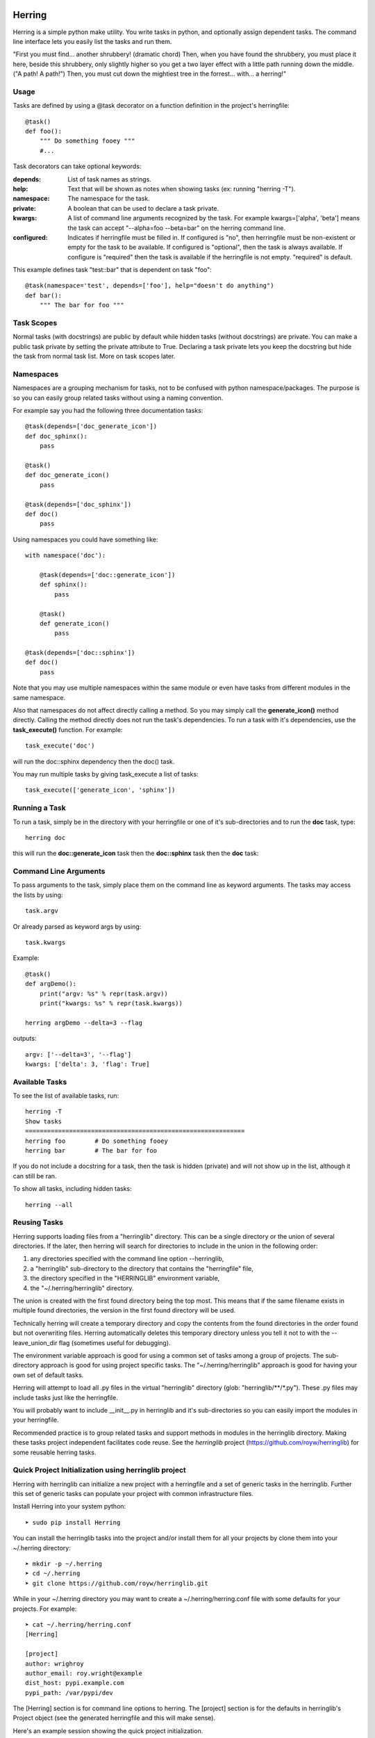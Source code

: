 
Herring
=======

Herring is a simple python make utility.  You write tasks in python, and
optionally assign dependent tasks.  The command line interface lets you easily
list the tasks and run them.

"First you must find... another shrubbery! (dramatic chord) Then, when you have
found the shrubbery, you must place it here, beside this shrubbery, only
slightly higher so you get a two layer effect with a little path running down
the middle. ("A path! A path!") Then, you must cut down the mightiest tree in
the forrest... with... a herring!"

Usage
-----

Tasks are defined by using a @task decorator on a function definition in the
project's herringfile::

    @task()
    def foo():
        """ Do something fooey """
        #...

Task decorators can take optional keywords:

:depends:
    List of task names as strings.

:help:
    Text that will be shown as notes when showing tasks (ex: running "herring -T").

:namespace:
    The namespace for the task.

:private:
    A boolean that can be used to declare a task private.

:kwargs:
    A list of command line arguments recognized by the task.  For example kwargs=['alpha', 'beta'] means
    the task can accept "--alpha=foo --beta=bar" on the herring command line.

:configured:
    Indicates if herringfile must be filled in.  If configured is "no", then herringfile must be
    non-existent or empty for the task to be available.  If configured is "optional", then the task is always
    available.  If configure is "required" then the task is available if the herringfile is not empty.
    "required" is default.

This example defines task "test::bar" that is dependent on task "foo"::

    @task(namespace='test', depends=['foo'], help="doesn't do anything")
    def bar():
        """ The bar for foo """

Task Scopes
-----------

Normal tasks (with docstrings) are public by default while hidden tasks (without docstrings)
are private.  You can make a public task private by setting the private attribute to True.
Declaring a task private lets you keep the docstring but hide the task from normal task list.
More on task scopes later.

Namespaces
----------

Namespaces are a grouping mechanism for tasks, not to be confused with python
namespace/packages.  The purpose is so you can easily group related tasks
without using a naming convention.

For example say you had the following three documentation tasks::

    @task(depends=['doc_generate_icon'])
    def doc_sphinx():
        pass

    @task()
    def doc_generate_icon()
        pass

    @task(depends=['doc_sphinx'])
    def doc()
        pass

Using namespaces you could have something like::

    with namespace('doc'):

        @task(depends=['doc::generate_icon'])
        def sphinx():
            pass

        @task()
        def generate_icon()
            pass

    @task(depends=['doc::sphinx'])
    def doc()
        pass

Note that you may use multiple namespaces within the same module or even have tasks from different
modules in the same namespace.

Also that namespaces do not affect directly calling a method.  So you may simply call the **generate_icon()**
method directly.  Calling the method directly does not run the task's dependencies.  To run a task with it's
dependencies, use the **task_execute()** function.  For example::

    task_execute('doc')

will run the doc::sphinx dependency then the doc() task.

You may run multiple tasks by giving task_execute a list of tasks::

    task_execute(['generate_icon', 'sphinx'])

Running a Task
--------------

To run a task, simply be in the directory with your herringfile or one of it's
sub-directories and to run the **doc** task, type::

    herring doc

this will run the **doc::generate_icon** task then the **doc::sphinx** task then the **doc** task::


Command Line Arguments
----------------------

To pass arguments to the task, simply place them on the command line as keyword
arguments.  The tasks may access the lists by using::

    task.argv

Or already parsed as keyword args by using::

    task.kwargs

Example::

    @task()
    def argDemo():
        print("argv: %s" % repr(task.argv))
        print("kwargs: %s" % repr(task.kwargs))

    herring argDemo --delta=3 --flag

outputs::

    argv: ['--delta=3', '--flag']
    kwargs: ['delta': 3, 'flag': True]

Available Tasks
---------------

To see the list of available tasks, run::

    herring -T
    Show tasks
    ============================================================
    herring foo        # Do something fooey
    herring bar        # The bar for foo

If you do not include a docstring for a task, then the task is hidden (private) and will not
show up in the list, although it can still be ran.

To show all tasks, including hidden tasks::

    herring --all

Reusing Tasks
-------------

Herring supports loading files from a "herringlib" directory.  This can be a single directory
or the union of several directories.  If the later, then herring will search for directories
to include in the union in the following order:

1. any directories specified with the command line option --herringlib,
2. a "herringlib" sub-directory to the directory that contains the "herringfile" file,
3. the directory specified in the "HERRINGLIB" environment variable,
4. the "~/.herring/herringlib" directory.

The union is created with the first found directory being the top most.  This means that if the
same filename exists in multiple found directories, the version in the first found directory will
be used.

Technically herring will create a temporary directory and copy the contents from the found directories
in the order found but not overwriting files.  Herring automatically deletes this temporary directory
unless you tell it not to with the --leave_union_dir flag (sometimes useful for debugging).

The environment variable approach is good for using a common set of tasks among a group of projects.
The sub-directory approach is good for using project specific tasks.
The "~/.herring/herringlib" approach is good for having your own set of default tasks.

Herring will attempt to load all .py files in the virtual "herringlib" directory (glob: "herringlib/\*\*/\*.py").
These .py files may include tasks just like the herringfile.

You will probably want to include __init__.py in herringlib and it's sub-directories so
you can easily import the modules in your herringfile.

Recommended practice is to group related tasks and support methods in modules in
the herringlib directory.  Making these tasks project independent facilitates code
reuse.  See the *herringlib* project (https://github.com/royw/herringlib) for some
reusable herring tasks.

Quick Project Initialization using herringlib project
-----------------------------------------------------

Herring with herringlib can initialize a new project with a herringfile and a set of generic
tasks in the herringlib.  Further this set of generic tasks can populate your
project with common infrastructure files.

Install Herring into your system python::

    ➤ sudo pip install Herring

You can install the herringlib tasks into the project and/or install them for all
your projects by clone them into your ~/.herring directory::

    ➤ mkdir -p ~/.herring
    ➤ cd ~/.herring
    ➤ git clone https://github.com/royw/herringlib.git

While in your ~/.herring directory you may want to create a ~/.herring/herring.conf file with some
defaults for your projects.  For example::

    ➤ cat ~/.herring/herring.conf
    [Herring]

    [project]
    author: wrighroy
    author_email: roy.wright@example
    dist_host: pypi.example.com
    pypi_path: /var/pypi/dev

The [Herring] section is for command line options to herring.  The [project] section is for the defaults
in herringlib's Project object (see the generated herringfile and this will make sense).

Here's an example session showing the quick project initialization.

Either create a new project or start a new one.

Change to the project's directory then create a herringfile::

    ➤ touch herringfile

Create the development environment by running::

    ➤ herring project::init

this will give you a boilerplate herringfile and populate the herringlib directory with reusable tasks.

.. note::

    Project::init will provide a CLI application boilerplate code in the Project.package directory.  On
    existing projects you probably want to delete these.

Edit your herringfile, mainly verifying or changing the dictionary values being passed to Project.metadata().

To see all settings with their current values::

    ➤ herring project::describe

Now you can create the virtual environments for your project with:

    ➤ herring project::mkvenvs

Finally you are ready to develop your project.  The following are typical command flow::

    ➤ herring test
    ➤ herring version::bump
    ➤ git add -A
    ➤ git commit -m 'blah...'
    ➤ herring build
    ➤ herring doc
    ➤ herring deploy doc::publish

To see a list of public tasks:

    ➤ herring -T


Command line help is available
==============================

To display the help message::

    ➤ herring/herring_main.py --help
    usage: Herring [-h] [-c FILE] [-f FILESPEC] [--herringlib [DIRECTORY [DIRECTORY ...]]] [-T] [-U] [-D] [-a] [-q] [-d]
                   [--herring_debug] [--leave_union_dir] [-j] [-v] [-l]
                   [tasks [tasks ...]]

    "Then, you must cut down the mightiest tree in the forrest... with... a herring!" Herring is a simple python make
    utility. You write tasks in python, and optionally assign dependent tasks. The command line interface lets you
    easily list the tasks and run them. See --longhelp for details.

    optional arguments:
      -h, --help                  show this help message and exit
      -c FILE, --conf_file FILE   Configuration file in INI format (default: ['.herringrc',
                                  '/home/wrighroy/.herring/herring.conf', '/home/wrighroy/.herringrc'])

    Config Group:

      -f FILESPEC, --herringfile FILESPEC
                                  The herringfile name to use, by default uses "herringfile".
      --herringlib [DIRECTORY [DIRECTORY ...]]
                                  The location of the herringlib directory to use (default: ['herringlib',
                                  '~/.herring/herringlib']).

    Task Commands:

      -T, --tasks                 Lists the public tasks (with docstrings).
      -U, --usage                 Shows the full docstring for the tasks (with docstrings).
      -D, --depends               Lists the tasks (with docstrings) with their dependencies.
      tasks                       The tasks to run. If none specified, tries to run the 'default' task.

    Task Options:

      -a, --all                   Lists all tasks, even those without docstrings.

    Output Options:

      -q, --quiet                 Suppress herring output.
      -d, --debug                 Display task debug messages.
      --herring_debug             Display herring debug messages.
      --leave_union_dir           Leave the union herringlib directory on disk (do not automatically erase). Useful for
                                  debugging.
      -j, --json                  Output list tasks (--tasks, --usage, --depends, --all) in JSON format.

    Informational Commands:

      -v, --version               Show herring's version.
      -l, --longhelp              Long help about Herring.


